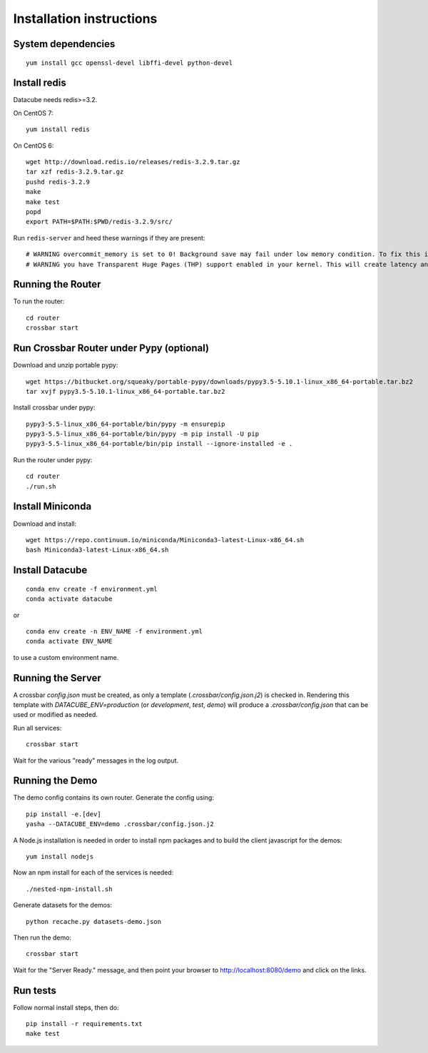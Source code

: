Installation instructions
=========================

System dependencies
-------------------

::
   
    yum install gcc openssl-devel libffi-devel python-devel

Install redis
-------------

Datacube needs redis>=3.2.

On CentOS 7::

    yum install redis

On CentOS 6::

    wget http://download.redis.io/releases/redis-3.2.9.tar.gz
    tar xzf redis-3.2.9.tar.gz
    pushd redis-3.2.9
    make
    make test
    popd
    export PATH=$PATH:$PWD/redis-3.2.9/src/

Run ``redis-server`` and heed these warnings if they are present::

    # WARNING overcommit_memory is set to 0! Background save may fail under low memory condition. To fix this issue add 'vm.overcommit_memory = 1' to /etc/sysctl.conf and then reboot or run the command 'sysctl vm.overcommit_memory=1' for this to take effect.
    # WARNING you have Transparent Huge Pages (THP) support enabled in your kernel. This will create latency and memory usage issues with Redis. To fix this issue run the command 'echo never > /sys/kernel/mm/transparent_hugepage/enabled' as root, and add it to your /etc/rc.local in order to retain the setting after a reboot. Redis must be restarted after THP is disabled.

Running the Router
------------------

To run the router::

    cd router
    crossbar start

Run Crossbar Router under Pypy (optional)
-----------------------------------------

Download and unzip portable pypy::

    wget https://bitbucket.org/squeaky/portable-pypy/downloads/pypy3.5-5.10.1-linux_x86_64-portable.tar.bz2
    tar xvjf pypy3.5-5.10.1-linux_x86_64-portable.tar.bz2

Install crossbar under pypy::

    pypy3-5.5-linux_x86_64-portable/bin/pypy -m ensurepip
    pypy3-5.5-linux_x86_64-portable/bin/pypy -m pip install -U pip
    pypy3-5.5-linux_x86_64-portable/bin/pip install --ignore-installed -e .

Run the router under pypy::

    cd router
    ./run.sh

Install Miniconda
-----------------

Download and install::

    wget https://repo.continuum.io/miniconda/Miniconda3-latest-Linux-x86_64.sh
    bash Miniconda3-latest-Linux-x86_64.sh

Install Datacube
----------------

::

    conda env create -f environment.yml
    conda activate datacube

or

::

    conda env create -n ENV_NAME -f environment.yml
    conda activate ENV_NAME

to use a custom environment name.

Running the Server
------------------

A crossbar `config.json` must be created, as only a template (`.crossbar/config.json.j2`) is checked in. Rendering this template with `DATACUBE_ENV=production` (or `development`, `test`, `demo`) will produce a `.crossbar/config.json` that can be used or modified as needed.

Run all services::

    crossbar start

Wait for the various "ready" messages in the log output.

Running the Demo
----------------

The demo config contains its own router. Generate the config using::

    pip install -e.[dev]
    yasha --DATACUBE_ENV=demo .crossbar/config.json.j2

A Node.js installation is needed in order to install npm packages and to build the client javascript for the demos::

    yum install nodejs

Now an npm install for each of the services is needed::

    ./nested-npm-install.sh

Generate datasets for the demos::

    python recache.py datasets-demo.json

Then run the demo::

    crossbar start

Wait for the "Server Ready." message, and then point your browser to http://localhost:8080/demo and click on the links.

Run tests
---------

Follow normal install steps, then do::

    pip install -r requirements.txt
    make test

